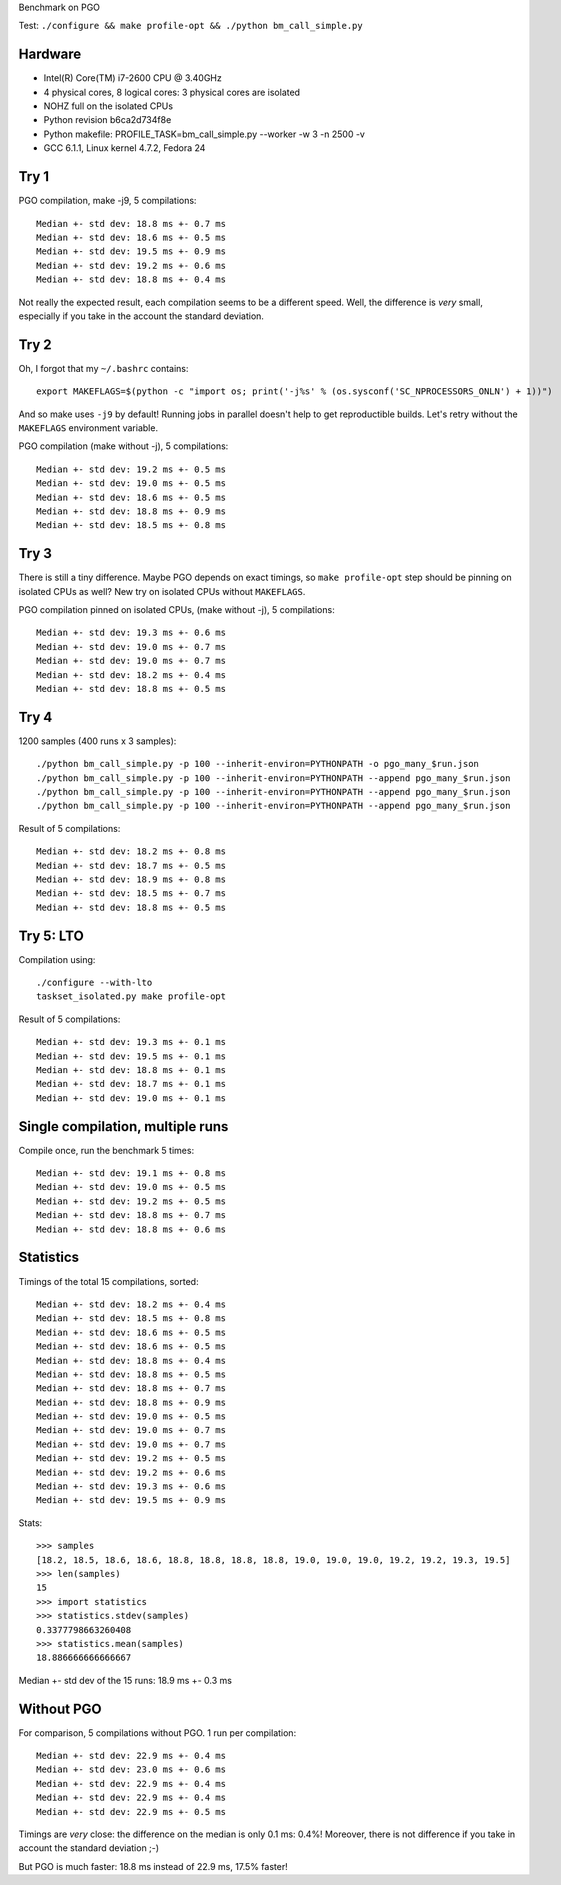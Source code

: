 Benchmark on PGO

Test: ``./configure && make profile-opt && ./python bm_call_simple.py``

Hardware
========

* Intel(R) Core(TM) i7-2600 CPU @ 3.40GHz
* 4 physical cores, 8 logical cores: 3 physical cores are isolated
* NOHZ full on the isolated CPUs
* Python revision b6ca2d734f8e
* Python makefile: PROFILE_TASK=bm_call_simple.py --worker -w 3 -n 2500 -v
* GCC 6.1.1, Linux kernel 4.7.2, Fedora 24


Try 1
=====

PGO compilation, make -j9, 5 compilations::

    Median +- std dev: 18.8 ms +- 0.7 ms
    Median +- std dev: 18.6 ms +- 0.5 ms
    Median +- std dev: 19.5 ms +- 0.9 ms
    Median +- std dev: 19.2 ms +- 0.6 ms
    Median +- std dev: 18.8 ms +- 0.4 ms

Not really the expected result, each compilation seems to be a different speed.
Well, the difference is *very* small, especially if you take in the account the
standard deviation.


Try 2
=====

Oh, I forgot that my ``~/.bashrc`` contains::

    export MAKEFLAGS=$(python -c "import os; print('-j%s' % (os.sysconf('SC_NPROCESSORS_ONLN') + 1))")

And so make uses ``-j9`` by default! Running jobs in parallel doesn't help to
get reproductible builds. Let's retry without the ``MAKEFLAGS`` environment
variable.

PGO compilation (make without -j), 5 compilations::

    Median +- std dev: 19.2 ms +- 0.5 ms
    Median +- std dev: 19.0 ms +- 0.5 ms
    Median +- std dev: 18.6 ms +- 0.5 ms
    Median +- std dev: 18.8 ms +- 0.9 ms
    Median +- std dev: 18.5 ms +- 0.8 ms


Try 3
=====

There is still a tiny difference. Maybe PGO depends on exact timings, so ``make
profile-opt`` step should be pinning on isolated CPUs as well? New try on
isolated CPUs without ``MAKEFLAGS``.

PGO compilation pinned on isolated CPUs, (make without -j), 5 compilations::

    Median +- std dev: 19.3 ms +- 0.6 ms
    Median +- std dev: 19.0 ms +- 0.7 ms
    Median +- std dev: 19.0 ms +- 0.7 ms
    Median +- std dev: 18.2 ms +- 0.4 ms
    Median +- std dev: 18.8 ms +- 0.5 ms


Try 4
=====

1200 samples (400 runs x 3 samples)::

    ./python bm_call_simple.py -p 100 --inherit-environ=PYTHONPATH -o pgo_many_$run.json
    ./python bm_call_simple.py -p 100 --inherit-environ=PYTHONPATH --append pgo_many_$run.json
    ./python bm_call_simple.py -p 100 --inherit-environ=PYTHONPATH --append pgo_many_$run.json
    ./python bm_call_simple.py -p 100 --inherit-environ=PYTHONPATH --append pgo_many_$run.json

Result of 5 compilations::

    Median +- std dev: 18.2 ms +- 0.8 ms
    Median +- std dev: 18.7 ms +- 0.5 ms
    Median +- std dev: 18.9 ms +- 0.8 ms
    Median +- std dev: 18.5 ms +- 0.7 ms
    Median +- std dev: 18.8 ms +- 0.5 ms

Try 5: LTO
==========

Compilation using::

    ./configure --with-lto
    taskset_isolated.py make profile-opt

Result of 5 compilations::

    Median +- std dev: 19.3 ms +- 0.1 ms
    Median +- std dev: 19.5 ms +- 0.1 ms
    Median +- std dev: 18.8 ms +- 0.1 ms
    Median +- std dev: 18.7 ms +- 0.1 ms
    Median +- std dev: 19.0 ms +- 0.1 ms


Single compilation, multiple runs
=================================

Compile once, run the benchmark 5 times::

    Median +- std dev: 19.1 ms +- 0.8 ms
    Median +- std dev: 19.0 ms +- 0.5 ms
    Median +- std dev: 19.2 ms +- 0.5 ms
    Median +- std dev: 18.8 ms +- 0.7 ms
    Median +- std dev: 18.8 ms +- 0.6 ms


Statistics
==========

Timings of the total 15 compilations, sorted::

    Median +- std dev: 18.2 ms +- 0.4 ms
    Median +- std dev: 18.5 ms +- 0.8 ms
    Median +- std dev: 18.6 ms +- 0.5 ms
    Median +- std dev: 18.6 ms +- 0.5 ms
    Median +- std dev: 18.8 ms +- 0.4 ms
    Median +- std dev: 18.8 ms +- 0.5 ms
    Median +- std dev: 18.8 ms +- 0.7 ms
    Median +- std dev: 18.8 ms +- 0.9 ms
    Median +- std dev: 19.0 ms +- 0.5 ms
    Median +- std dev: 19.0 ms +- 0.7 ms
    Median +- std dev: 19.0 ms +- 0.7 ms
    Median +- std dev: 19.2 ms +- 0.5 ms
    Median +- std dev: 19.2 ms +- 0.6 ms
    Median +- std dev: 19.3 ms +- 0.6 ms
    Median +- std dev: 19.5 ms +- 0.9 ms

Stats::

    >>> samples
    [18.2, 18.5, 18.6, 18.6, 18.8, 18.8, 18.8, 18.8, 19.0, 19.0, 19.0, 19.2, 19.2, 19.3, 19.5]
    >>> len(samples)
    15
    >>> import statistics
    >>> statistics.stdev(samples)
    0.3377798663260408
    >>> statistics.mean(samples)
    18.886666666666667

Median +- std dev of the 15 runs: 18.9 ms +- 0.3 ms


Without PGO
===========

For comparison, 5 compilations without PGO. 1 run per compilation::

    Median +- std dev: 22.9 ms +- 0.4 ms
    Median +- std dev: 23.0 ms +- 0.6 ms
    Median +- std dev: 22.9 ms +- 0.4 ms
    Median +- std dev: 22.9 ms +- 0.4 ms
    Median +- std dev: 22.9 ms +- 0.5 ms

Timings are *very* close: the difference on the median is only 0.1 ms: 0.4%!
Moreover, there is not difference if you take in account the standard deviation
;-)

But PGO is much faster: 18.8 ms instead of 22.9 ms, 17.5% faster!
